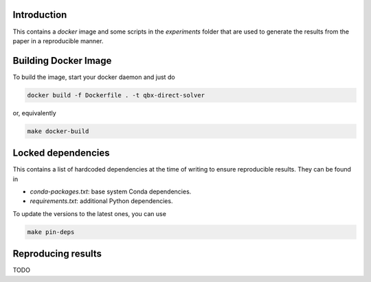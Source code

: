 Introduction
------------

This contains a `docker` image and some scripts in the `experiments` folder
that are used to generate the results from the paper in a reproducible manner.

Building Docker Image
---------------------

To build the image, start your docker daemon and just do

.. code:: bash

    docker build -f Dockerfile . -t qbx-direct-solver

or, equivalently

.. code:: bash

    make docker-build

Locked dependencies
-------------------

This contains a list of hardcoded dependencies at the time of writing to
ensure reproducible results. They can be found in

* `conda-packages.txt`: base system Conda dependencies.
* `requirements.txt`: additional Python dependencies.

To update the versions to the latest ones, you can use

.. code:: bash

    make pin-deps

Reproducing results
-------------------

TODO
